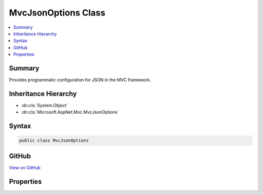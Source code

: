 

MvcJsonOptions Class
====================



.. contents:: 
   :local:



Summary
-------

Provides programmatic configuration for JSON in the MVC framework.





Inheritance Hierarchy
---------------------


* :dn:cls:`System.Object`
* :dn:cls:`Microsoft.AspNet.Mvc.MvcJsonOptions`








Syntax
------

.. code-block:: csharp

   public class MvcJsonOptions





GitHub
------

`View on GitHub <https://github.com/aspnet/apidocs/blob/master/aspnet/mvc/src/Microsoft.AspNet.Mvc.Formatters.Json/MvcJsonOptions.cs>`_





.. dn:class:: Microsoft.AspNet.Mvc.MvcJsonOptions

Properties
----------

.. dn:class:: Microsoft.AspNet.Mvc.MvcJsonOptions
    :noindex:
    :hidden:

    
    .. dn:property:: Microsoft.AspNet.Mvc.MvcJsonOptions.SerializerSettings
    
        
    
        Gets the :any:`Newtonsoft.Json.JsonSerializerSettings` that are used by this application.
    
        
        :rtype: Newtonsoft.Json.JsonSerializerSettings
    
        
        .. code-block:: csharp
    
           public JsonSerializerSettings SerializerSettings { get; }
    

